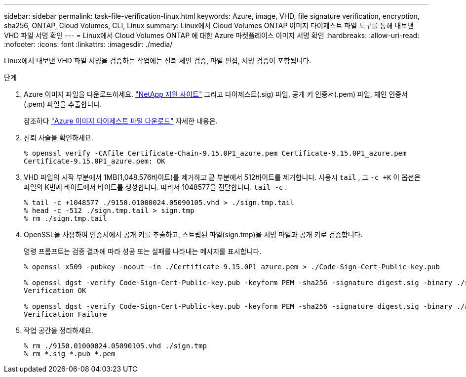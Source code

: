 ---
sidebar: sidebar 
permalink: task-file-verification-linux.html 
keywords: Azure, image, VHD, file signature verification, encryption, sha256, ONTAP, Cloud Volumes, CLI, Linux 
summary: Linux에서 Cloud Volumes ONTAP 이미지 다이제스트 파일 도구를 통해 내보낸 VHD 파일 서명 확인 
---
= Linux에서 Cloud Volumes ONTAP 에 대한 Azure 마켓플레이스 이미지 서명 확인
:hardbreaks:
:allow-uri-read: 
:nofooter: 
:icons: font
:linkattrs: 
:imagesdir: ./media/


[role="lead"]
Linux에서 내보낸 VHD 파일 서명을 검증하는 작업에는 신뢰 체인 검증, 파일 편집, 서명 검증이 포함됩니다.

.단계
. Azure 이미지 파일을 다운로드하세요. https://mysupport.netapp.com/site/["NetApp 지원 사이트"^] 그리고 다이제스트(.sig) 파일, 공개 키 인증서(.pem) 파일, 체인 인증서(.pem) 파일을 추출합니다.
+
참조하다 https://docs.netapp.com/us-en/bluexp-cloud-volumes-ontap/task-azure-download-digest-file.html["Azure 이미지 다이제스트 파일 다운로드"^] 자세한 내용은.

. 신뢰 사슬을 확인하세요.
+
[source, cli]
----
% openssl verify -CAfile Certificate-Chain-9.15.0P1_azure.pem Certificate-9.15.0P1_azure.pem
Certificate-9.15.0P1_azure.pem: OK
----
. VHD 파일의 시작 부분에서 1MB(1,048,576바이트)를 제거하고 끝 부분에서 512바이트를 제거합니다.  사용시 `tail` , 그 `-c +K` 이 옵션은 파일의 K번째 바이트에서 바이트를 생성합니다.  따라서 1048577을 전달합니다. `tail -c` .
+
[source, cli]
----
% tail -c +1048577 ./9150.01000024.05090105.vhd > ./sign.tmp.tail
% head -c -512 ./sign.tmp.tail > sign.tmp
% rm ./sign.tmp.tail
----
. OpenSSL을 사용하여 인증서에서 공개 키를 추출하고, 스트립된 파일(sign.tmp)을 서명 파일과 공개 키로 검증합니다.
+
명령 프롬프트는 검증 결과에 따라 성공 또는 실패를 나타내는 메시지를 표시합니다.

+
[source, cli]
----
% openssl x509 -pubkey -noout -in ./Certificate-9.15.0P1_azure.pem > ./Code-Sign-Cert-Public-key.pub

% openssl dgst -verify Code-Sign-Cert-Public-key.pub -keyform PEM -sha256 -signature digest.sig -binary ./sign.tmp
Verification OK

% openssl dgst -verify Code-Sign-Cert-Public-key.pub -keyform PEM -sha256 -signature digest.sig -binary ./another_file_from_nowhere.tmp
Verification Failure
----
. 작업 공간을 정리하세요.
+
[source, cli]
----
% rm ./9150.01000024.05090105.vhd ./sign.tmp
% rm *.sig *.pub *.pem
----

